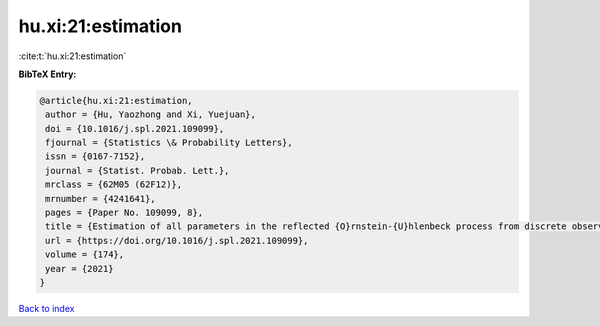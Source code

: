 hu.xi:21:estimation
===================

:cite:t:`hu.xi:21:estimation`

**BibTeX Entry:**

.. code-block:: bibtex

   @article{hu.xi:21:estimation,
    author = {Hu, Yaozhong and Xi, Yuejuan},
    doi = {10.1016/j.spl.2021.109099},
    fjournal = {Statistics \& Probability Letters},
    issn = {0167-7152},
    journal = {Statist. Probab. Lett.},
    mrclass = {62M05 (62F12)},
    mrnumber = {4241641},
    pages = {Paper No. 109099, 8},
    title = {Estimation of all parameters in the reflected {O}rnstein-{U}hlenbeck process from discrete observations},
    url = {https://doi.org/10.1016/j.spl.2021.109099},
    volume = {174},
    year = {2021}
   }

`Back to index <../By-Cite-Keys.rst>`_
